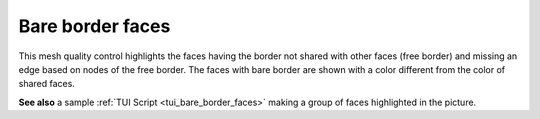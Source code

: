 .. _bare_border_faces_page:
 
*****************
Bare border faces
*****************

This mesh quality control highlights the faces having the border not
shared with other faces (free border) and missing an edge based on
nodes of the free border. The faces with bare border are shown with a
color different from the color of shared faces.

.. image:: ../images/bare_border_faces_smpl.png
	:align: center

**See also** a sample :ref:`TUI Script <tui_bare_border_faces>` making a group of faces highlighted in the picture.
